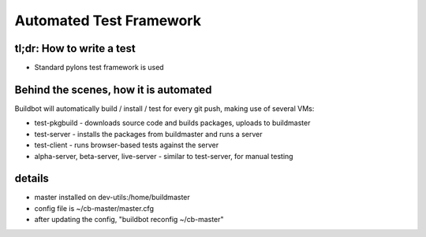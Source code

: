 Automated Test Framework
========================

tl;dr: How to write a test
~~~~~~~~~~~~~~~~~~~~~~~~~~
- Standard pylons test framework is used


Behind the scenes, how it is automated
~~~~~~~~~~~~~~~~~~~~~~~~~~~~~~~~~~~~~~
Buildbot will automatically build / install / test for every git push, making use of several VMs:

- test-pkgbuild
  - downloads source code and builds packages, uploads to buildmaster
- test-server
  - installs the packages from buildmaster and runs a server
- test-client
  - runs browser-based tests against the server
- alpha-server, beta-server, live-server
  - similar to test-server, for manual testing

details
~~~~~~~
- master installed on dev-utils:/home/buildmaster
- config file is ~/cb-master/master.cfg
- after updating the config, "buildbot reconfig ~/cb-master"

